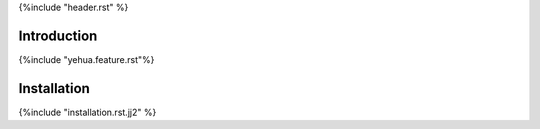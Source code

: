 {%include "header.rst" %}


Introduction
--------------------------------------------------------------------------------

{%include "yehua.feature.rst"%}


Installation
--------------------------------------------------------------------------------

{%include "installation.rst.jj2" %}

